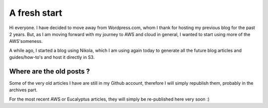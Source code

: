 .. title: A fresh start
.. slug: a-fresh-start
.. date: 2016-11-01 13:41:29 UTC
.. tags: S3, Serverless
.. category: aws, s3, serverless
.. link:
.. description:
.. type: text


A fresh start
=============

Hi everyone. I have decided to move away from Wordpress.com, whom I thank for hosting my previous blog for the past 2 years. But, as I am moving forward with my journey to AWS and cloud in general, I wanted to start using more of the AWS'someness.

A while ago, I started a blog using Nikola, which I am using again today to generate all the future blog articles and guides/how-to's and host it directly in S3.

Where are the old posts ?
-------------------------

Some of the very old articles I have are still in my Github account, therefore I will simply republish them, probably in the archives part.


For the most recent AWS or Eucalyptus articles, they will simply be re-published here very soon :)
